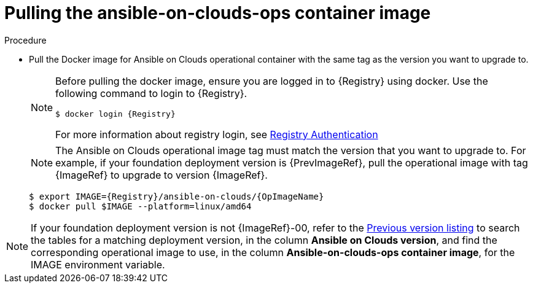 [id="proc-gcp-upgrade-pull-container-image"]

= Pulling the ansible-on-clouds-ops container image

.Procedure
* Pull the Docker image for Ansible on Clouds operational container with the same tag as the version you want to upgrade to.
+
[NOTE]
====
Before pulling the docker image, ensure you are logged in to {Registry} using docker. Use the following command to login to {Registry}.

[literal, options="nowrap" subs="+attributes"]
----
$ docker login {Registry}
----
For more information about registry login, see link:https://access.redhat.com/RegistryAuthentication[Registry Authentication]
====
+
[NOTE]
=====
The Ansible on Clouds operational image tag must match the version that you want to upgrade to. For example, if your foundation deployment version is {PrevImageRef}, pull the operational image with tag {ImageRef} to upgrade to version {ImageRef}.
=====
+
[literal, options="nowrap" subs="+attributes"]
----
$ export IMAGE={Registry}/ansible-on-clouds/{OpImageName}
$ docker pull $IMAGE --platform=linux/amd64
----

[NOTE]
====
If your foundation deployment version is not {ImageRef}-00, refer to the link:https://access.redhat.com/documentation/en-us/ansible_on_clouds/2.x/html/ansible-automation-platform-from-gcp-release-notes/assembly-gcp-release-notes-24[Previous version listing] to search the tables for a matching deployment version, in the column *Ansible on Clouds version*, and find the corresponding operational image to use, in the column *Ansible-on-clouds-ops container image*, for the IMAGE environment variable.
====